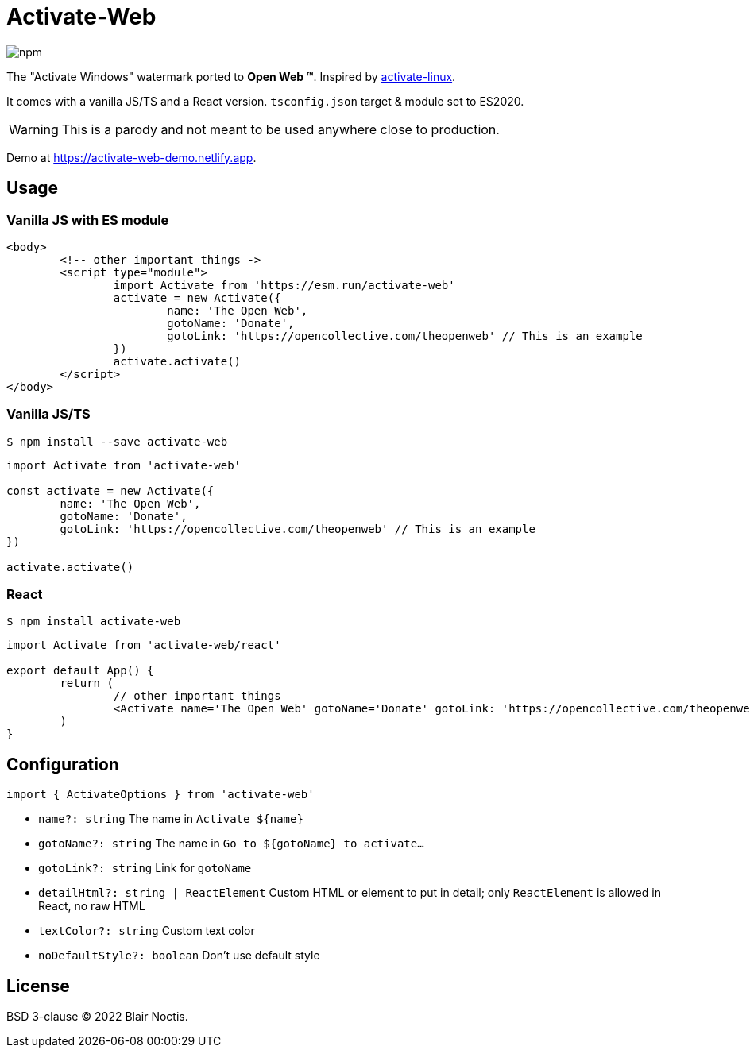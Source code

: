 = Activate-Web

image:https://img.shields.io/npm/v/activate-web?style=flat-square[npm]

The "Activate Windows" watermark ported to *Open Web ™*.
Inspired by https://github.com/MrGlockenspiel/activate-linux[activate-linux].

It comes with a vanilla JS/TS and a React version. `tsconfig.json` target & module set to ES2020.

WARNING: This is a parody and not meant to be used anywhere close to production.

Demo at https://activate-web-demo.netlify.app.

== Usage

=== Vanilla JS with ES module

[source,html]
----
<body>
	<!-- other important things ->
	<script type="module">
		import Activate from 'https://esm.run/activate-web'
		activate = new Activate({
			name: 'The Open Web',
			gotoName: 'Donate',
			gotoLink: 'https://opencollective.com/theopenweb' // This is an example
		})
		activate.activate()
	</script>
</body>
----

=== Vanilla JS/TS

----
$ npm install --save activate-web
----

[source,js]
----
import Activate from 'activate-web'

const activate = new Activate({
	name: 'The Open Web',
	gotoName: 'Donate',
	gotoLink: 'https://opencollective.com/theopenweb' // This is an example
})

activate.activate()
----

=== React

----
$ npm install activate-web
----

[source,jsx]
----
import Activate from 'activate-web/react'

export default App() {
	return (
		// other important things
		<Activate name='The Open Web' gotoName='Donate' gotoLink: 'https://opencollective.com/theopenweb' />
	)
}
----

== Configuration

.`import { ActivateOptions } from 'activate-web'`
- `name?: string` The name in `Activate ${name}`
- `gotoName?: string` The name in `Go to ${gotoName} to activate...`
- `gotoLink?: string` Link for `gotoName`
- `detailHtml?: string | ReactElement` Custom HTML or element to put in detail;
only `ReactElement` is allowed in React, no raw HTML
- `textColor?: string` Custom text color
- `noDefaultStyle?: boolean` Don't use default style

== License

BSD 3-clause &copy; 2022 Blair Noctis.

